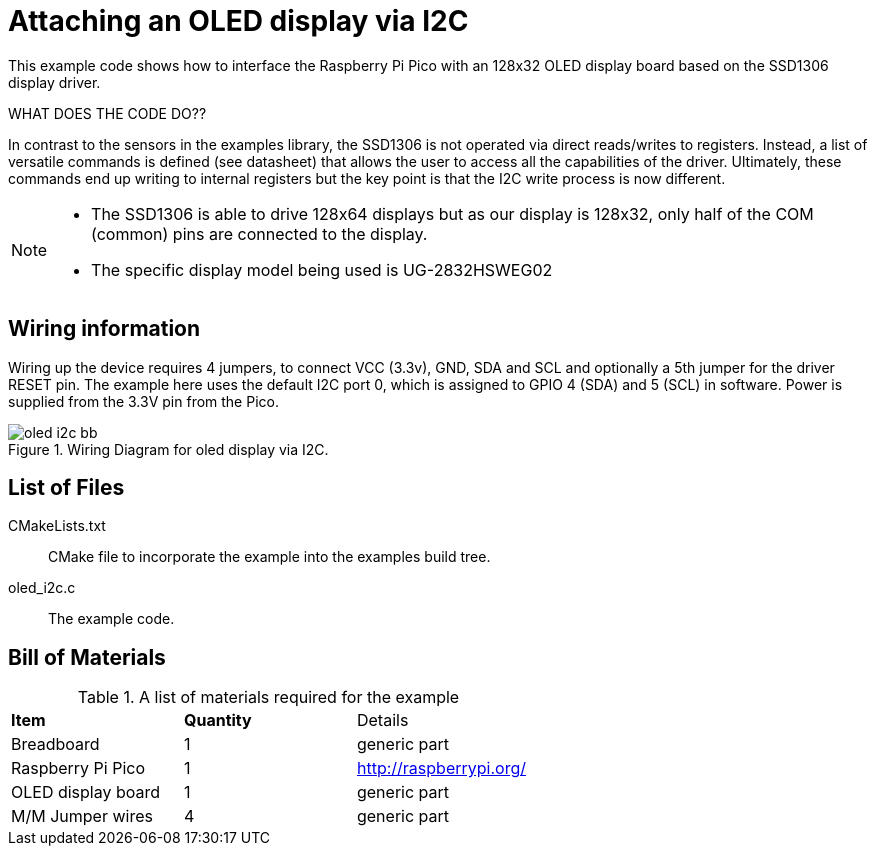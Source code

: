 = Attaching an OLED display via I2C

This example code shows how to interface the Raspberry Pi Pico with an 128x32 OLED display board based on the SSD1306 display driver.

WHAT DOES THE CODE DO??

In contrast to the sensors in the examples library, the SSD1306 is not operated via direct reads/writes to registers. Instead, a list of versatile commands is defined (see datasheet) that allows the user to access all the capabilities of the driver. Ultimately, these commands end up writing to internal registers but the key point is that the I2C write process is now different.

[NOTE]
======
* The SSD1306 is able to drive 128x64 displays but as our display is 128x32, only half of the COM (common) pins are connected to the display.
* The specific display model being used is UG-2832HSWEG02
======

== Wiring information

Wiring up the device requires 4 jumpers, to connect VCC (3.3v), GND, SDA and SCL and optionally a 5th jumper for the driver RESET pin. The example here uses the default I2C port 0, which is assigned to GPIO 4 (SDA) and 5 (SCL) in software. Power is supplied from the 3.3V pin from the Pico.

[[oled_i2c_wiring]]
[pdfwidth=75%]
.Wiring Diagram for oled display via I2C.
image::oled_i2c_bb.png[]

== List of Files

CMakeLists.txt:: CMake file to incorporate the example into the examples build tree.
oled_i2c.c:: The example code.

== Bill of Materials

.A list of materials required for the example
[[oled_i2c-bom-table]]
[cols=3]
|===
| *Item* | *Quantity* | Details
| Breadboard | 1 | generic part
| Raspberry Pi Pico | 1 | http://raspberrypi.org/
| OLED display board | 1 | generic part
| M/M Jumper wires | 4 | generic part
|===
